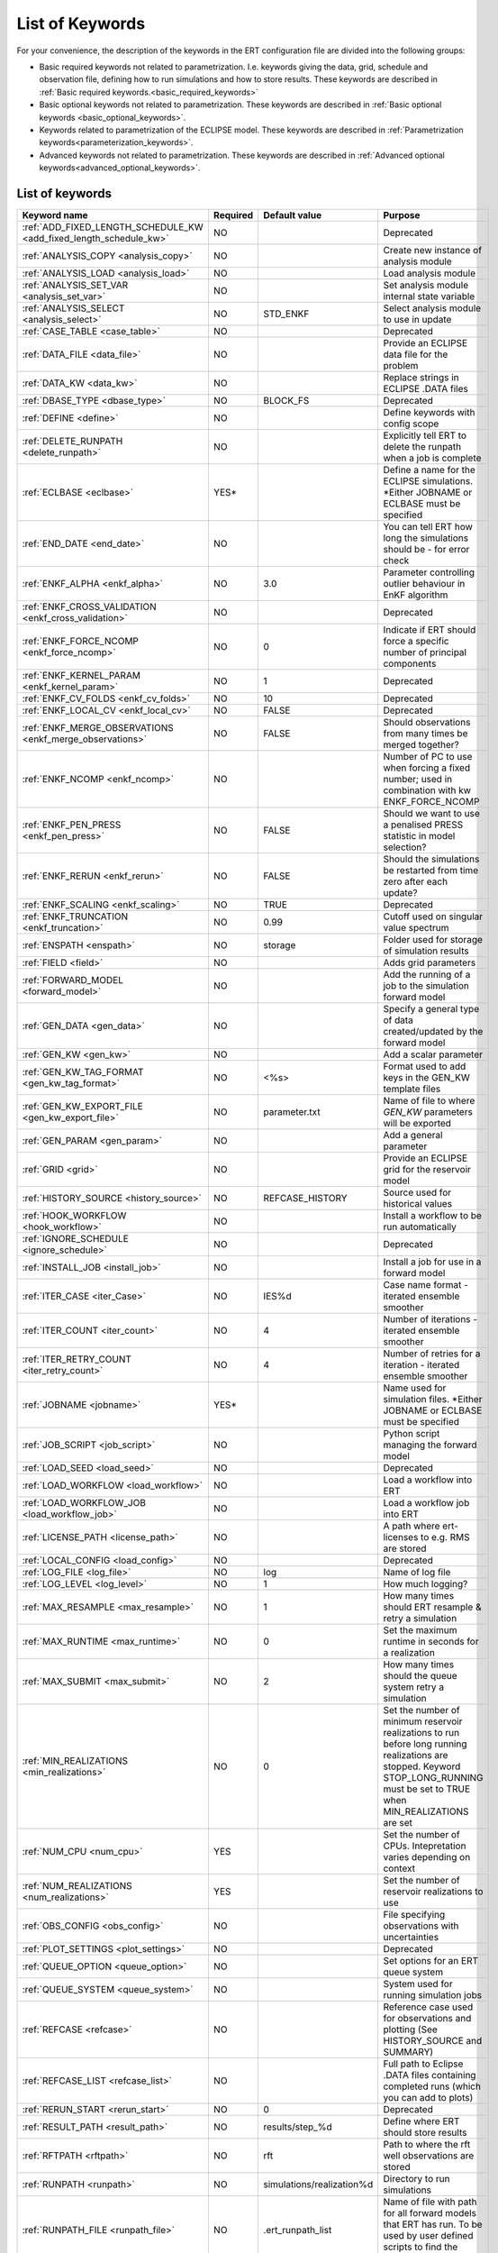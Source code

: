 .. _ert_kw_full_doc:

List of Keywords
====================

For your convenience, the description of the keywords in the ERT configuration file 
are divided into the following groups:

* Basic required keywords not related to parametrization. I.e. keywords giving
  the data, grid, schedule and observation file, defining how to run simulations
  and how to store results. These keywords are described in :ref:`Basic required
  keywords.<basic_required_keywords>`
* Basic optional keywords not related to parametrization. These keywords are
  described in :ref:`Basic optional keywords <basic_optional_keywords>`.
* Keywords related to parametrization of the ECLIPSE model. These keywords are
  described in :ref:`Parametrization keywords<parameterization_keywords>`.
* Advanced keywords not related to parametrization. These keywords are described
  in :ref:`Advanced optional keywords<advanced_optional_keywords>`.


List of keywords
----------------

=====================================================================	======================================	==============================  ==============================================================================================================================================
Keyword name                                                        	Required              			Default value         		Purpose
=====================================================================	======================================	============================== 	==============================================================================================================================================
:ref:`ADD_FIXED_LENGTH_SCHEDULE_KW <add_fixed_length_schedule_kw>`  	NO                                          				Deprecated
:ref:`ANALYSIS_COPY <analysis_copy>`                                	NO                                          				Create new instance of analysis module
:ref:`ANALYSIS_LOAD <analysis_load>`                                	NO                                          				Load analysis module
:ref:`ANALYSIS_SET_VAR <analysis_set_var>`                          	NO                                          				Set analysis module internal state variable
:ref:`ANALYSIS_SELECT <analysis_select>`                            	NO                    			STD_ENKF    	          	Select analysis module to use in update
:ref:`CASE_TABLE <case_table>`                                      	NO                                          				Deprecated
:ref:`DATA_FILE <data_file>`                                        	NO                                         				Provide an ECLIPSE data file for the problem
:ref:`DATA_KW <data_kw>`                                            	NO                                          				Replace strings in ECLIPSE .DATA files
:ref:`DBASE_TYPE <dbase_type>`                                      	NO                    			BLOCK_FS         	     	Deprecated
:ref:`DEFINE <define>`                                              	NO                                          				Define keywords with config scope
:ref:`DELETE_RUNPATH <delete_runpath>`                              	NO                                          				Explicitly tell ERT to delete the runpath when a job is complete 
:ref:`ECLBASE <eclbase>`	                                    	YES\*					        			Define a name for the ECLIPSE simulations. \*Either JOBNAME or ECLBASE must be specified
:ref:`END_DATE <end_date>`                                          	NO                                          				You can tell ERT how long the simulations should be - for error check
:ref:`ENKF_ALPHA <enkf_alpha>`                                      	NO                    			3.0                  		Parameter controlling outlier behaviour in EnKF algorithm
:ref:`ENKF_CROSS_VALIDATION <enkf_cross_validation>`                	NO                                                                      Deprecated
:ref:`ENKF_FORCE_NCOMP <enkf_force_ncomp>`                              NO                    			0                    		Indicate if ERT should force a specific number of principal components
:ref:`ENKF_KERNEL_PARAM <enkf_kernel_param>`                        	NO                    			1                    		Deprecated
:ref:`ENKF_CV_FOLDS <enkf_cv_folds>`                                	NO                    			10                    		Deprecated
:ref:`ENKF_LOCAL_CV <enkf_local_cv>`                                	NO                    			FALSE                 		Deprecated
:ref:`ENKF_MERGE_OBSERVATIONS <enkf_merge_observations>`            	NO                    			FALSE                 		Should observations from many times be merged together?
:ref:`ENKF_NCOMP <enkf_ncomp>`                                        	NO                    			              			Number of PC to use when forcing a fixed number; used in combination with kw ENKF_FORCE_NCOMP 
:ref:`ENKF_PEN_PRESS <enkf_pen_press>`                              	NO                    			FALSE                 		Should we want to use a penalised PRESS statistic in model selection? 
:ref:`ENKF_RERUN <enkf_rerun>`                                      	NO                    			FALSE                 		Should the simulations be restarted from time zero after each update? 
:ref:`ENKF_SCALING <enkf_scaling>`                                  	NO                    			TRUE           		       	Deprecated
:ref:`ENKF_TRUNCATION <enkf_truncation>`                            	NO                    			0.99        	          	Cutoff used on singular value spectrum 
:ref:`ENSPATH <enspath>`                                            	NO                    			storage     	          	Folder used for storage of simulation results
:ref:`FIELD <field>`                                                	NO                                          				Adds grid parameters
:ref:`FORWARD_MODEL <forward_model>`                                	NO                                          				Add the running of a job to the simulation forward model 
:ref:`GEN_DATA <gen_data>`                                          	NO                                          				Specify a general type of data created/updated by the forward model
:ref:`GEN_KW <gen_kw>`                                              	NO                                          				Add a scalar parameter 
:ref:`GEN_KW_TAG_FORMAT <gen_kw_tag_format>`                        	NO                    			<%s>                  		Format used to add keys in the GEN_KW template files
:ref:`GEN_KW_EXPORT_FILE <gen_kw_export_file>`                      	NO                    			parameter.txt         		Name of file to where `GEN_KW` parameters will be exported
:ref:`GEN_PARAM <gen_param>`                                        	NO                                          				Add a general parameter 
:ref:`GRID <grid>`                                                  	NO                                         				Provide an ECLIPSE grid for the reservoir model 
:ref:`HISTORY_SOURCE <history_source>`                              	NO                    			REFCASE_HISTORY     	  	Source used for historical values
:ref:`HOOK_WORKFLOW <hook_workflow>` 					NO 									Install a workflow to be run automatically
:ref:`IGNORE_SCHEDULE <ignore_schedule>`                            	NO                                          				Deprecated
:ref:`INSTALL_JOB <install_job>`                                   	NO                                          				Install a job for use in a forward model 
:ref:`ITER_CASE <iter_Case>`                                        	NO                    			IES%d         	        	Case name format - iterated ensemble smoother
:ref:`ITER_COUNT <iter_count>`                                      	NO                    			4             	        	Number of iterations - iterated ensemble smoother 
:ref:`ITER_RETRY_COUNT <iter_retry_count>`                          	NO                    			4         	            	Number of retries for a iteration - iterated ensemble smoother 
:ref:`JOBNAME <jobname>`                                            	YES\*                                          				Name used for simulation files. \*Either JOBNAME or ECLBASE must be specified
:ref:`JOB_SCRIPT <job_script>`                                      	NO                                          				Python script managing the forward model 
:ref:`LOAD_SEED <load_seed>`                                        	NO                                          				Deprecated
:ref:`LOAD_WORKFLOW <load_workflow>` 				    	NO                             						Load a workflow into ERT 
:ref:`LOAD_WORKFLOW_JOB <load_workflow_job>`  			    	NO 									Load a workflow job into ERT 
:ref:`LICENSE_PATH <license_path>`  				    	NO 									A path where ert-licenses to e.g. RMS are stored
:ref:`LOCAL_CONFIG <load_config>` 			            	NO 									Deprecated
:ref:`LOG_FILE <log_file>` 					    	NO 					log 				Name of log file 
:ref:`LOG_LEVEL <log_level>` 					    	NO 		 			1 				How much logging? 
:ref:`MAX_RESAMPLE <max_resample>`				    	NO 					1		 		How many times should ERT resample & retry a simulation
:ref:`MAX_RUNTIME <max_runtime>` 					NO 					0 				Set the maximum runtime in seconds for a realization 
:ref:`MAX_SUBMIT <max_submit>` 						NO 					2 				How many times should the queue system retry a simulation 
:ref:`MIN_REALIZATIONS <min_realizations>` 				NO 					0 				Set the number of minimum reservoir realizations to run before long running realizations are stopped. Keyword STOP_LONG_RUNNING must be set to TRUE when MIN_REALIZATIONS are set 
:ref:`NUM_CPU <num_cpu>` 							YES 									Set the number of CPUs. Intepretation varies depending on context
:ref:`NUM_REALIZATIONS <num_realizations>` 				YES 									Set the number of reservoir realizations to use 
:ref:`OBS_CONFIG <obs_config>` 						NO 									File specifying observations with uncertainties 
:ref:`PLOT_SETTINGS <plot_settings>` 					NO 					  				Deprecated
:ref:`QUEUE_OPTION <queue_option>` 					NO 									Set options for an ERT queue system 
:ref:`QUEUE_SYSTEM <queue_system>` 					NO 									System used for running simulation jobs
:ref:`REFCASE <refcase>` 						NO 									Reference case used for observations and plotting (See HISTORY_SOURCE and SUMMARY)
:ref:`REFCASE_LIST <refcase_list>` 					NO 									Full path to Eclipse .DATA files containing completed runs (which you can add to plots) 
:ref:`RERUN_START  <rerun_start>` 					NO 					0 				Deprecated
:ref:`RESULT_PATH  <result_path>` 					NO 					results/step_%d			Define where ERT should store results 				 
:ref:`RFTPATH <rftpath>`  						NO 					rft 				Path to where the rft well observations are stored 
:ref:`RUNPATH <runpath>`  						NO 					simulations/realization%d 	Directory to run simulations
:ref:`RUNPATH_FILE <runpath_file>`  					NO 					.ert_runpath_list               Name of file with path for all forward models that ERT has run. To be used by user defined scripts to find the realizations 
:ref:`RUN_TEMPLATE <run_template>`  					NO 									Install arbitrary files in the runpath directory
:ref:`STD_SCALE_CORRELATED_OBS <std_scale_correlated_obs>`              NO                                      FALSE                           Try to estimate the correlations in the data to inflate the observation std     
:ref:`SCHEDULE_FILE <schedule_file>`  					NO 									Deprecated
:ref:`SCHEDULE_PREDICTION_FILE <schedule_prediction_file>`  		NO 									Schedule prediction file 
:ref:`SETENV <setenv>`  						NO 									You can modify the UNIX environment with SETENV calls 
:ref:`SIMULATION_JOB <simulation_job>`  				NO 					 				Experimental alternative to FORWARD_MODEL
:ref:`SINGLE_NODE_UPDATE <single_node_update>`  			NO 					FALSE 				Splits the dataset into individual parameters
:ref:`STOP_LONG_RUNNING <stop_long_running>`  				NO 					FALSE 				Stop long running realizations after minimum number of realizations (MIN_REALIZATIONS) have run 
:ref:`STORE_SEED  <store_seed>` 					NO 									Deprecated
:ref:`SUMMARY  <summary>` 						NO 									Add summary variables for internalization 
:ref:`SURFACE <surface>`  						NO 									Surface parameter read from RMS IRAP file 
:ref:`TIME_MAP  <time_map>`       					NO 									Ability to manually enter a list of dates to establish report step <-> dates mapping
:ref:`UMASK <umask>`  							NO 									Control the permissions on files created by ERT 
:ref:`UPDATE_LOG_PATH  <update_log_path>` 				NO 					update_log 			Summary of the update steps are stored in this directory 
:ref:`UPDATE_PATH  <update_path>` 					NO 									Modify a UNIX path variable like LD_LIBRARY_PATH
:ref:`WORKFLOW_JOB_DIRECTORY  <workflow_job_directory>` 		NO 									Directory containing workflow jobs 
=====================================================================	======================================	============================== 	==============================================================================================================================================



Basic required keywords
-----------------------
.. _basic_required_keywords:

These keywords must be set to make ERT function properly.

.. _data_file:
.. topic:: DATA_FILE

	Name of the template ECLIPSE data file used to control the simulations. 
	A modified realization specific version of this file will be prepared by ERT, 
	named according to :ref:`ECLBASE <ECLBASE>` and copied to the runpath 
	folder.

 	
	*Example:*

	::

		-- Load the data file called ECLIPSE.DATA
		DATA_FILE ECLIPSE.DATA

  	Necessary preparations to this file include:

  	1. insert ``INCLUDE`` statements to include the various uncertainty
     	   parameters in use at the right place in the datafile.

	2. make sure that the include files used in the datafiles can be
     	   correctly resolved from the runpath location.

  	3. See the ``DATA_KW`` keyword which can be used to utilize more template
     	   functionality in the eclipse datafile.



.. _eclbase:
.. topic:: ECLBASE

	The ECLBASE keyword sets the basename for the ECLIPSE simulations which will 
	be generated by ERT. It can (and should, for your convenience) contain a %d 
	specifier, which will be replaced with the realization numbers when running 
	ECLIPSE. Note that due to limitations in ECLIPSE, the ECLBASE string must be 
	in strictly upper or lower case.

	*Example:*

	::
	
		-- Use eclipse/model/MY_VERY_OWN_OIL_FIELD-0 etc. as basename.
		-- When ECLIPSE is running, the %d will be, replaced with 
		-- realization number, and directories ''eclipse/model''
		-- will be generated by ERT if they do not already exist, giving: 
		-- 
		-- eclipse/model/MY_VERY_OWN_OIL_FIELD-0
		-- eclipse/model/MY_VERY_OWN_OIL_FIELD-1
		-- eclipse/model/MY_VERY_OWN_OIL_FIELD-2
		-- ...
		-- and so on.
  
		ECLBASE eclipse/model/MY_VERY_OWN_OIL_FIELD-%d

	**Note:** JOBNAME can be used as an alternative to ECLBASE.

.. _jobname:
.. topic::  JOBNAME

	As an alternative to the ECLBASE keyword you can use the JOBNAME keyword; in
	particular in cases where your forward model does not include ECLIPSE at all
	that makes more sense. If JOBNAME is used instead of ECLBASE the same rules of
	no-mixed-case apply.

.. _grid:
.. topic:: GRID

	This is the name of an existing GRID/EGRID file for your ECLIPSE model. If you
	had to create a new grid file when preparing your ECLIPSE reservoir model for
	use with ERT, this should point to the new .EGRID file. The main use of the 
	grid is to map out active and inactive cells when using FIELD data. If you do 
	not use FIELD data you do not need the GRID keyword. The grid argument will 
	only be used by the main ERT application and not passed down to the forward 
	model in any way.

	*Example:*

	::
	
		-- Load the .EGRID file called MY_GRID.EGRID
  		GRID MY_GRID.EGRID


.. _num_realizations:
.. topic:: NUM_REALIZATIONS

	This is just the size of the ensemble, i.e. the number of realizations/members
	in the ensemble.

	*Example:*

	::

		-- Use 200 realizations/members
		NUM_REALIZATIONS 200

.. _num_cpu:
.. topic:: NUM_CPU

    Equates to the ``-n`` argument in the context of LSF. For TORQUE, it is
    simply a upper bound for the product of nodes and CPUs per node.

    *Example:*

    ::

        NUM_CPU 2


.. _ignore_schedule:
.. topic:: IGNORE_SCHEDULE

        `IGNORE_SCHEDULE` is deprecated.


.. _schedule_file:
.. topic:: SCHEDULE_FILE

	`SCHEDULE_FILE` is deprecated.


Basic optional keywords
-----------------------
.. _basic_optional_keywords:

These keywords are optional. However, they serve many useful purposes, and it is
recommended that you read through this section to get a thorough idea of what's
possible to do with ERT.

.. _data_kw:
.. topic:: DATA_KW

	The keyword DATA_KW can be used for inserting strings into placeholders in the
	ECLIPSE data file. For instance, it can be used to insert include paths.

	*Example:*

	::

		-- Define the alias MY_PATH using DATA_KW. Any instances of <MY_PATH> (yes, with brackets)
		-- in the ECLIPSE data file will now be replaced with /mnt/my_own_disk/my_reservoir_model
		-- when running the ECLIPSE jobs.
		DATA_KW  MY_PATH  /mnt/my_own_disk/my_reservoir_model

	The DATA_KW keyword is of course optional. Note also that ERT has some
	built in magic strings.


.. _dbase_type:
.. topic:: DBASE_TYPE

        `DBASE_TYPE` is deprecated.



.. _static_kw:
.. topic:: STATIC_KW

    Deprecated.


.. _license_path:
.. topic:: LICENSE_PATH

    A path where ert-licenses to e.g. RMS are stored.


.. _load_seed:
.. topic:: LOAD_SEED

        `LOAD_SEED` is deprecated, use `RANDOM_SEED` instead.


.. _load_config:
.. topic:: LOCAL_CONFIG

        `LOCAL_CONFIG` is deprecated.


.. _store_seed:
.. topic:: STORE_SEED

        `STORE_SEED` is deprecated - for reproducibility, fetch logged `RANDOM_SEED` instead.


.. _random_seed:
.. topic:: RANDOM_SEED

        Set specific seed for reproducibility.


.. _log_file:
.. topic:: LOG_FILE

        Name of log file


.. _log_level:
.. topic:: LOG_LEVEL

        What level should be logged. Can be one of:
			- `CRITICAL`
			- `ERROR`
			- `WARNING`
			- `INFO`
			- `DEBUG`

		Default is `WARNING`.


.. _delete_runpath:
.. topic:: DELETE_RUNPATH

	When the ERT application is running it creates directories for
	the forward model simulations, one for each realization. When
	the simulations are done, ERT will load the results into the
	internal database. By default the realization folders will be
	left intact after ERT has loaded the results, but using the
	keyword DELETE_RUNPATH you can request to have (some of) the
	directories deleted after results have been loaded.

	*Example A:*

	::

		-- Delete simulation directories 0 to 99
		DELETE_RUNPATH 0-99

	*Example B:*

	::

		-- Delete simulation directories 0 to 10 as well as 12, 15 and 20.
		DELETE_RUNPATH 0 - 10, 12, 15, 20

	The DELETE_RUNPATH keyword is optional.


.. _rerun_start:
.. topic:: RERUN_START

        `RERUN_START` is deprecated.


.. _end_date:
.. topic:: END_DATE

	When running a set of models from beginning to end ERT does
	not now in advance how long the simulation is supposed to be,
	it is therefore impossible beforehand to determine which
	restart file number should be used as target file, and the
	procedure used for Smoother runs can not be used to verify that an
	ECLIPSE simulation has run to the end.

	By using the END_DATE keyword you can tell ERT that the
	simulation should go at least up to the date given by
	END_DATE, otherwise they will be regarded as failed. The
	END_DATE does not need to correspond exactly to the end date
	of the simulation, it must just be set so that all simulations
	which go to or beyond END_DATE are regarded as successfull.

	*Example:*

	::

		END_DATE  10/05/2010

	With this END_DATE setting all simulations which have gone to
	at least May 10th 2010 are OK.


.. _enspath:
.. topic:: ENSPATH

	The ENSPATH should give the name of a folder that will be used
	for storage by ERT. Note that the contents of
	this folder is not intended for human inspection. By default,
	ENSPATH is set to "storage".

	*Example:*

	::

		-- Use internal storage in /mnt/my_big_enkf_disk
		ENSPATH /mnt/my_big_enkf_disk

	The ENSPATH keyword is optional.


.. _history_source:
.. topic:: HISTORY_SOURCE

	In the observation configuration file you can enter
	observations with the keyword HISTORY_OBSERVATION; this means
	that ERT will extract observed values from the model
	historical summary vectors of the reference case. What source
	to use for the 	historical values can be controlled with the
	HISTORY_SOURCE keyword. The different possible values for the
	HISTORY_SOURCE keyword are:

	
	REFCASE_HISTORY
	        This is the default value for HISTORY_SOURCE,
		ERT will fetch the historical values from the *xxxH*
		keywords in the refcase summary, e.g. observations of
		WGOR:OP_1 is based the WGORH:OP_1 vector from the
		refcase summary.

	REFCASE_SIMULATED
	        In this case the historical values are based on the
		simulated values from the refcase, this is mostly relevant when a you want
		compare with another case which serves as 'the truth'.

	When setting HISTORY_SOURCE to either REFCASE_SIMULATED or REFCASE_HISTORY you
	must also set the REFCASE variable to point to the ECLIPSE data file in an
	existing reference case (should be created with the same schedule file as you
	are using now).

	*Example:*

	::

		-- Use historic data from reference case
		HISTORY_SOURCE  REFCASE_HISTORY
		REFCASE         /somefolder/ECLIPSE.DATA

	The HISTORY_SOURCE keyword is optional.

.. _refcase:
.. topic:: REFCASE

    The REFCASE key is used to provide ERT an existing ECLIPSE simulation
	from which it can read various information at startup. The intention is 
	to ease the configuration needs for the user. Functionality provided with the 
	refcase:

	* summary keys are read from the refcase to enable use of wildcards.

	* extract observed values from the refcase using the 
	  :ref:`HISTORY_OBSERVATION <HISTORY_OBSERVATION>` and 
	  :ref:`HISTORY_SOURCE <HISTORY_SOURCE>` keys. 


	The REFCASE keyword should point to an existing ECLIPSE simulation; 
	ert will then look up and load the corresponding summary results.

	*Example:*

	::

		-- The REFCASE keyword points to the datafile of an existing ECLIPSE simulation. 
		REFCASE /path/to/somewhere/SIM_01_BASE.DATA


	Please note that the refcase is a common source of frustration for ERT users. The 
	reason is that ERT indexes summary observation values according to the report steping 
	of the reservoir simulator. This indexing is extracted by the report steps of the 
	refcase when staring ERT. Later on when extracting results from forecasted 
	simulations ERT requires that the indexing is according to that of the refcase. During a 
	project it is very easy to introduce inconsistencies between the indexing in the 
	refcase, the forward model and the internalized summary results in storage. 
	Unfortunately, ERT does not handle this well and leaves the user with cryptical 
	error messages.
	
	For the time being, it is hence necessary to keep the reporting as defined in the 
	SCHEDULE section of the refcase and the model used in the project identical. 

	The HISTORY_SOURCE keyword is optional. But if you are to perform model updating, 
	indexing of summary observations need to be defined. This is either done by the 
	REFCASE or the :ref:`TIME_MAP <TIME_MAP>` keyord, and the former is recommended.
   

.. _install_job:
.. topic:: INSTALL_JOB

	The INSTALL_JOB keyword is used to instruct ERT how to run
	external applications and scripts, i.e. defining a job. After a job has been
	defined with INSTALL_JOB, it can be used with the FORWARD_MODEL keyword. For
	example, if you have a script which generates relative permeability curves
	from a set of parameters, it can be added as a job, allowing you to do history
	matching and sensitivity analysis on the parameters defining the relative
	permeability curves.

	The INSTALL_JOB keyword takes two arguments, a job name and the name of a
	configuration file for that particular job.

	*Example:*

	::

		-- Define a Lomeland relative permeabilty job.
		-- The file jobs/lomeland.txt contains a detailed
		-- specification of the job.
		INSTALL_JOB LOMELAND jobs/lomeland.txt

	The configuration file used to specify an external job is easy to use and very
	flexible. It is documented in Customizing the simulation workflow in ERT.

	The INSTALL_JOB keyword is optional.

.. _obs_config:
.. topic:: OBS_CONFIG

	The OBS_CONFIG key should point to a file defining observations and associated
	uncertainties. The file should be in plain text and formatted according to the
	guidelines given in :ref:`Creating an observation file for use with ERT<Configuring_observations_for_ERT>`.

	*Example:*

	::

		-- Use the observations in my_observations.txt
		OBS_CONFIG my_observations.txt

	The OBS_CONFIG keyword is optional, but for your own convenience, it is
	strongly recommended to provide an observation file.

.. _result_path:
.. topic:: RESULT_PATH

	ERT will print some simple tabulated results at each report
	step. The RESULT_PATH keyword should point to a folder where the tabulated
	results are to be written. It can contain a %d specifier, which will be
	replaced with the report step. The default value for RESULT_PATH is
	"results/step_%d".

	*Example:*

	::

		-- Changing RESULT_PATH
		RESULT_PATH my_nice_results/step-%d

	The RESULT_PATH keyword is optional.

.. _runpath:
.. topic:: RUNPATH

	The RUNPATH keyword should give the name of the folders where the ECLIPSE
	simulations are executed. It should contain at least one %d specifier, which
	will be replaced by the realization number when ERT creates the folders.
	Optionally, it can contain one more %d specifier, which will be replaced by
	the iteration number.

	By default, RUNPATH is set to "simulations/realization-%d".

	*Example A:*

	::
		-- Giving a RUNPATH with just one %d specifer.
		RUNPATH /mnt/my_scratch_disk/realization-%d

	*Example B:*

	::

		-- Giving a RUNPATH with two %d specifers.
		RUNPATH /mnt/my_scratch_disk/realization-%d/iteration-%d

	The RUNPATH keyword is optional.


.. _runpath_file:
.. topic:: RUNPATH_FILE

        When running workflows based on external scripts it is necessary to 'tell' the
	external script in some way or another were all the realisations are located in
	the filesystem. Since the number of realisations can be quite high this will
	easily overflow the commandline buffer; the solution which is used is therefor
	to let ERT write a reagular file which looks like this::
	
  	        0   /path/to/realisation0   CASE0   iter
  		1   /path/to/realisation1   CASE1   iter
  		...
  		N   /path/to/realisationN   CASEN   iter

        The path to this file can then be passed to the scripts using the
	magic string <RUNPATH_FILE>. The RUNPATH_FILE will by default be
	stored as .ert_runpath_list in the same directory as the configuration
	file, but you can set it to something else with the RUNPATH_FILE key.


.. _run_template:
.. topic:: RUN_TEMPLATE

        Install arbitrary files in the runpath directory.


Keywords controlling the simulations
------------------------------------
.. _keywords_controlling_the_simulations:

.. _min_realizations:
.. topic:: MIN_REALIZATIONS

	MIN_REALIZATIONS is the minimum number of realizations that
	must have succeeded for the simulation to be regarded as a
	success.

	MIN_REALIZATIONS can also be used in combination with
	STOP_LONG_RUNNING, see the documentation for STOP_LONG_RUNNING
	for a description of this.

	*Example:*
	
	::

		MIN_REALIZATIONS  20

	The MIN_REALIZATIONS key can also be set as a percentage of
	NUM_REALIZATIONS

	::

		MIN_REALIZATIONS  10%

        The MIN_REALIZATIONS key is optional, but if it has not been
        set *all* the realisations must succeed.

	Please note that MIN_REALIZATIONS = 0 means all simulations must succeed 
	(this happens to be the default value). Note MIN_REALIZATIONS is rounded up
	e.g. 2% of 20 realizations is rounded to 1.


.. _stop_long_running:
.. topic:: STOP_LONG_RUNNING

	The STOP_LONG_RUNNING key is used in combination with the MIN_REALIZATIONS key
	to control the runtime of simulations. When STOP_LONG_RUNNING is set to TRUE,
	MIN_REALIZATIONS is the minimum number of realizations run before the
	simulation is stopped. After MIN_REALIZATIONS have succeded successfully, the
	realizatons left are allowed to run for 25% of the average runtime for
	successfull realizations, and then killed.

	*Example:*

	::

		-- Stop long running realizations after 20 realizations have succeeded
		MIN_REALIZATIONS  20
		STOP_LONG_RUNNING TRUE

	The STOP_LONG_RUNNING key is optional. The MIN_REALIZATIONS key must be set
	when STOP_LONG_RUNNING is set to TRUE.


.. _max_runtime:
.. topic:: MAX_RUNTIME

	The MAX_RUNTIME keyword is used to control the runtime of simulations. When
	MAX_RUNTIME is set, a job is only allowed to run for MAX_RUNTIME, given in
	seconds. A value of 0 means unlimited runtime.

	*Example:*

	::

		-- Let each realizations run for 50 seconds
		MAX_RUNTIME 50

	The MAX_RUNTIME key is optional. 


Parameterization keywords
-------------------------
.. _parameterization_keywords:

The keywords in this section are used to define a parametrization of the ECLIPSE
model. I.e. defining which parameters to change in a sensitivity analysis
and/or history matching project.


.. _case_table:
.. topic:: CASE_TABLE

	`CASE_TABLE` is deprecated.


.. _field:
.. topic:: FIELD

	The FIELD keyword is used to parametrize quantities which have extent over the
	full grid. Both dynamic properties like pressure, and static properties like
	porosity, are implemented in terms of FIELD objects. When adding fields in the
	config file the syntax is a bit different for dynamic fields (typically
	solution data from ECLIPSE) and parameter fields like permeability and
	porosity.

	**Dynamic fields**

	To add a dynamic field the entry in the configuration file looks like this:

	::
		FIELD   <ID>   DYNAMIC  MIN:X  MAX:Y

	In this case ID is not an arbitrary string; it must coincide with the keyword
	name found in the ECLIPSE restart file, e.g. PRESSURE. Optionally, you can add
	a minimum and/or a maximum value with MIN:X and MAX:Y.

	*Example A:*

	::

		-- Adding pressure field (unbounded)
		FIELD PRESSURE DYNAMIC

	*Example B:*

	::

		-- Adding a bounded water saturation field
		FIELD SWAT DYNAMIC MIN:0.2 MAX:0.95

	**Parameter fields**

	A parameter field (e.g. porosity or permeability) is defined as follows:

	::

		FIELD  ID PARAMETER   <ECLIPSE_FILE>  INIT_FILES:/path/%d  MIN:X MAX:Y OUTPUT_TRANSFORM:FUNC INIT_TRANSFORM:FUNC  

	Here ID is again an arbitrary string, ECLIPSE_FILE is the name of the file ERT
	will export this field to when running simulations. Note that there
	should be an IMPORT statement in the ECLIPSE data file corresponding to the
	name given with ECLIPSE_FILE. INIT_FILES is a filename (with an embedded %d)
	to load the initial field from. Can be RMS ROFF format, ECLIPSE restart format
	or ECLIPSE GRDECL format.

	The input arguments MIN, MAX, INIT_TRANSFORM and OUTPUT_TRANSFORM are all
	optional. MIN and MAX are as for dynamic fields.
	
	For Assisted history matching, the variables in ERT should be normally
	distributed internally - the purpose of the transformations is to enable
	working with normally distributed variables internally in ERT. Thus, the
	optional arguments INIT_TRANSFORM:FUNC and OUTPUT_TRANSFORM:FUNC are used to
	transform the user input of parameter distribution. INIT_TRANSFORM:FUNC is a
	function which will be applied when they are loaded to ERT.
	OUTPUT_TRANSFORM:FUNC is a function which will be applied to the field when it
	is exported from ERT, and FUNC is the name of a transformation function to be
	applied. The avaialble functions are listed below:
	
	| "POW10"			: This function will raise x to the power of 10: :math:`y = 10^x`
	| "TRUNC_POW10"	: This function will raise x to the power of 10 - and truncate lower values at 0.001.
	| "LOG"			: This function will take the NATURAL logarithm of :math:`x: y = \ln{x}`
	| "LN"			: This function will take the NATURAL logarithm of :math:`x: y = \ln{x}`
 	| "LOG10"			: This function will take the log10 logarithm of :math:`x: y = \log_{10}{x}`
 	| "EXP"			: This function will calculate :math:`y = e^x`.
 	| "LN0"			: This function will calculate :math:`y = \ln{x} + 0.000001`
 	| "EXP0"			: This function will calculate :math:`y = e^x - 0.000001`

	For example, the most common scenario is that underlying log-normal
	distributed permeability in RMS are transformed to normally distributted in
	ERT, then you do:

	INIT_TRANSFORM:LOG To ensure that the variables which were initially
	log-normal distributed are transformed to normal distribution when they are
	loaded into ERT.

	OUTPUT_TRANSFORM:EXP To ensure that the variables are reexponentiated to be
	log-normal distributed before going out to Eclipse.

	If users specify the wrong function name (e.g INIT_TRANSFORM:I_DONT_KNOW), ERT
	will stop and print all the valid function names.

	Regarding format of ECLIPSE_FILE: The default format for the parameter fields
	is binary format of the same type as used in the ECLIPSE restart files. This
	requires that the ECLIPSE datafile contains an IMPORT statement. The advantage
	with using a binary format is that the files are smaller, and reading/writing
	is faster than for plain text files. If you give the ECLIPSE_FILE with the
	extension .grdecl (arbitrary case), ERT will produce ordinary .grdecl files,
	which are loaded with an INCLUDE statement. This is probably what most users
	are used to beforehand - but we recomend the IMPORT form.

	**General fields**

	In addition to dynamic and parameter field there is also a general field,
	where you have fine grained control over input/output. Use of the general
	field type is only relevant for advanced features. The arguments for the
	general field type are as follows:

	::

		FIELD   ID  GENERAL    FILE_GENERATED_BY_ERT  FILE_LOADED_BY_ERT    <OPTIONS>

	The OPTIONS argument is the same as for the parameter field.

.. _gen_data:
.. topic:: GEN_DATA

	The GEN_DATA keyword is used when estimating data types which ERT does not
	know anything about. GEN_DATA is very similar to GEN_PARAM, but GEN_DATA is
	used for data which are updated/created by the forward model like e.g. seismic
	data. In the main configuration file the input for a GEN_DATA instance is as
	follows:

	::

		GEN_DATA  ID RESULT_FILE:yyy INPUT_FORMAT:xx  REPORT_STEPS:10,20  ECL_FILE:xxx  OUTPUT_FORMAT:xx  INIT_FILES:/path/files%d TEMPLATE:/template_file TEMPLATE_KEY:magic_string 

	The GEN_DATA keyword has many options; in many cases you can leave many of
	them off. We therefore list the required and the optional options separately:
	
	**Required GEN_DATA options**

	* RESULT_FILE - This is the name of the file generated by the forward model and read by ERT. This filename _must_ have a %d as part of the name, that %d will be replaced by report step when loading.
	* INPUT_FORMAT - The format of the file written by the forward model (i.e. RESULT_FILE) and read by ERT, valid values are ASCII, BINARY_DOUBLE and BINARY_FLOAT.
	* REPORT_STEPS - A list of the report step(s) where you expect the forward model to create a result file. I.e. if the forward model should create a result file for report steps 50 and 100 this setting should be: REPORT_STEPS:50,100. If you have observations of this GEN_DATA data the RESTART setting of the corresponding GENERAL_OBSERVATION must match one of the values given by REPORT_STEPS.

	**Optional GEN_DATA options**

	* ECL_FILE - This is the name of file written by ERT to be read by the forward model.
	* OUTPUT_FORMAT - The format of the files written by ERT and read by the forward model, valid values are ASCII, BINARY_DOUBLE, BINARY_FLOAT and ASCII_TEMPLATE. If you use ASCII_TEMPLATE you must also supply values for TEMPLATE and TEMPLATE_KEY.
	* INIT_FILES - Format string with '%d' of files to load the initial data from.

	*Example:*

	::

		GEN_DATA 4DWOC  INPUT_FORMAT:ASCII   RESULT_FILE:SimulatedWOC%d.txt   REPORT_STEPS:10,100

	Here we introduce a GEN_DATA instance with name 4DWOC. When the forward model
	has run it should create two files with name SimulatedWOC10.txt and
	SimulatedWOC100.txt. The result files are in ASCII format, ERT will look for
	these files and load the content. The files should be pure numbers - without
	any header.

	**Observe that the GEN_DATA RESULT_FILE setting must have a %d format specifier, that will be replaced with the report step.**


.. _gen_kw:
.. topic:: GEN_KW

	The GEN_KW (abbreviation of general keyword) parameter is based on a template
	file and substitution. In the main config file a GEN_KW instance is defined as
	follows:

	::

		GEN_KW  ID  my_template.txt  my_eclipse_include.txt  my_priors.txt

	Here ID is an (arbitrary) unique string, my_template.txt is the name of a
	template file, my_eclipse_include.txt is the name of the file which is made
	for each member based on my_template.txt and my_priors.txt is a file
	containing a list of parametrized keywords and a prior distribution for each.
	Note that you must manually edit the ECLIPSE data file so that
	my_eclipse_include.txt is included.

	Let us consider an example where the GEN_KW parameter type is used to estimate
	pore volume multipliers. We would then declare a GEN_KW instance in the main
	ERT configuration file:

    ::

        Naming a `GEN_KW` parameter `PRED` will prevent the parameter from being
        added to a ministep dataset.

	::

		GEN_KW PAR_MULTPV multpv_template.txt multpv.txt multpv_priors.txt

	In the GRID or EDIT section of the ECLIPSE data file, we would insert the
	following include statement:

	::

		INCLUDE
		 'multpv.txt' /

	The template file multpv_template.txt would contain some parametrized ECLIPSE
	statements:

	::

		BOX
		 1 10 1 30 13 13 /
		MULTPV
		 300*<MULTPV_BOX1> /
		ENDBOX
	
		BOX
		 1 10 1 30 14 14 /
		MULTPV
		 300*<MULTPV_BOX2> /
		ENDBOX

	Here, <MULTPV_BOX1> and <MULTPV_BOX2> will act as magic strings. Note that the
	'<' '>' must be present around the magic strings. In this case, the parameter
	configuration file multpv_priors.txt could look like this:

	::

		MULTPV_BOX2 UNIFORM 0.98 1.03
		MULTPV_BOX1 UNIFORM 0.85 1.00

	In general, the first keyword on each line in the parameter configuration file
	defines a key, which when found in the template file enclosed in '<' and '>',
	is replaced with a value. The rest of the line defines a prior distribution
	for the key. See Prior distributions available in ERT for a list of available
	prior distributions.
	
	**Example: Using GEN_KW to estimate fault transmissibility multipliers**

	Previously ERT supported a datatype MULTFLT for estimating fault
	transmissibility multipliers. This has now been deprecated, as the
	functionality can be easily achieved with the help of GEN_KW. In the ERT
	config file:

	::

		GEN_KW  MY-FAULTS   MULTFLT.tmpl   MULTFLT.INC   MULTFLT.txt

	Here MY-FAULTS is the (arbitrary) key assigned to the fault multiplers,
	MULTFLT.tmpl is the template file, which can look like this:

	::

		MULTFLT
		 'FAULT1'   <FAULT1>  /
		 'FAULT2'   <FAULT2>  /
		/

	and finally the initial distribution of the parameters FAULT1 and FAULT2 are
	defined in the file MULTFLT.txt:

	::

		FAULT1   LOGUNIF   0.00001   0.1
		FAULT2   UNIFORM   0.00      1.0

                
	Loading GEN_KW values from an external file

	The default use of the GEN_KW keyword is to let the ERT application sample
	random values for the elements in the GEN_KW instance, but it is also possible
	to tell ERT to load a precreated set of data files, this can for instance be
	used as a component in an experimental design based workflow. When using
	external files to initialize the GEN_KW instances you supply an extra keyword
	``INIT_FILE:/path/to/priors/files%d`` which tells where the prior files are:

	::

		GEN_KW  MY-FAULTS   MULTFLT.tmpl   MULTFLT.INC   MULTFLT.txt    INIT_FILES:priors/multflt/faults%d

	In the example above you must prepare files priors/multflt/faults0,
	priors/multflt/faults1, ... priors/multflt/faultsn which ERT will load when
	you initialize the case. The format of the GEN_KW input files can be of two
	varieties:

	1. The files can be plain ASCII text files with a list of numbers:

	::

		1.25
		2.67

	The numbers will be assigned to parameters in the order found in the
	MULTFLT.txt file.
	
	2. Alternatively values and keywords can be interleaved as in:

	::

		FAULT1 1.25
		FAULT2 2.56

	in this case the ordering can differ in the init files and the parameter file.
	
	The heritage of the ERT program is based on the EnKF algorithm, and the EnKF
	algorithm evolves around Gaussian variables - internally the GEN_KW variables
	are assumed to be samples from the N(0,1) distribution, and the distributions
	specified in the parameters file are based on transformations starting with a
	N(0,1) distributed variable. The slightly awkward consequence of this is that
	to let your sampled values pass through ERT unmodified you must configure the
	distribution NORMAL 0 1 in the parameter file; alternatively if you do not
	intend to update the GEN_KW variable you can use the distribution RAW.


.. _gen_param:
.. topic:: GEN_PARAM

	The GEN_PARAM parameter type is used to estimate parameters which do not
	really fit into any of the other categories. As an example, consider the
	following situation:

	Some external Software (e.g. Cohiba) makes a large vector of random numbers
	which will serve as input to the forward model. It is no requirement that the
	parameter set is large, but if it only consists of a few parameters the GEN_KW
	type will be easier to use. We want to update this parameter with ERT. In
	the main configuration file the input for a GEN_PARAM instance is as follows:

	::

		GEN_PARAM  ID  ECLIPSE_FILE  INPUT_FORMAT:xx  OUTPUT_FORMAT:xx  INIT_FILES:/path/to/init/files%d (TEMPLATE:/template_file KEY:magic_string)   

	here ID is the usual unique string identifying this instance and ECLIPSE_FILE
	is the name of the file which is written into the run directories. The three
	arguments GEN_PARAM, ID and ECLIPSE_FILE must be the three first arguments. In
	addition you must have three additional arguments, INPUT_FORMAT, OUTPUT_FORMAT
	and INIT_FILES. INPUT_FORMAT is the format of the files ERT should load to
	initialize, and OUTPUT_FORMAT is the format of the files ERT writes for the
	forward model. The valid values are:

	* ASCII - This is just text file with formatted numbers.
	* ASCII_TEMPLATE - A plain text file with formatted numbers, and an arbitrary
    	  header/footer.
	* BINARY_FLOAT - A vector of binary float numbers.
	* BINARY_DOUBLE - A vector of binary double numbers.

	Regarding the different formats - observe the following:

	#. Except the format ASCII_TEMPLATE the files contain no header information.
	#. The format ASCII_TEMPLATE can only be used as output format.
	#. If you use the output format ASCII_TEMPLATE you must also supply a
     	   TEMPLATE:X and KEY:Y option. See documentation of this below.
	#. For the binary formats files generated by Fortran can not be used - can
           easily be supported on request.

	**Regarding templates:** If you use OUTPUT_FORMAT:ASCII_TEMPLATE you must also
   	supply the arguments TEMPLATE:/template/file and KEY:MaGiCKEY. The template
  	file is an arbitrary existing text file, and KEY is a magic string found in
   	this file. When ERT is running the magic string is replaced with parameter
   	data when the ECLIPSE_FILE is written to the directory where the simulation
   	is run from. Consider for example the follwing configuration:

	::

		TEMPLATE:/some/file   KEY:Magic123

	The template file can look like this (only the Magic123 is special):

	::

		Header line1
		Header line2
		============
		Magic123
		============
		Footer line1
		Footer line2

	When ERT is running the string Magic123 is replaced with parameter values,
	and the resulting file will look like this:

	::

		Header line1
		Header line2
		============
		1.6723
		5.9731
		4.8881
		.....
		============
		Footer line1
		Footer line2


.. _gen_kw_tag_format:
.. topic:: GEN_KW_TAG_FORMAT

        Format used to add keys in the `GEN_KW` template files.


.. _gen_kw_export_file:
.. topic:: GEN_KW_EXPORT_FILE

        Name of file to where `GEN_KW` parameters will be exported.


.. _surface:
.. topic:: SURFACE

	The SURFACE keyword can be used to work with surface from RMS in the irap
	format. The surface keyword is configured like this:

	::

		SURFACE TOP   OUTPUT_FILE:surf.irap   INIT_FILES:Surfaces/surf%d.irap   BASE_SURFACE:Surfaces/surf0.irap 

	The first argument, TOP in the example above, is the identifier you want to
	use for this surface in ERT. The OUTPUT_FILE key is the name of surface file
	which ERT will generate for you, INIT_FILES points to a list of files which
	are used to initialize, and BASE_SURFACE must point to one existing surface
	file. When loading the surfaces ERT will check that all the headers are
	compatible. An example of a surface IRAP file is:

	::

		-996   511     50.000000     50.000000
		444229.9688   457179.9688  6809537.0000  6835037.0000
		260      -30.0000   444229.9688  6809537.0000
		0     0     0     0     0     0     0
		2735.7461    2734.8909    2736.9705    2737.4048    2736.2539    2737.0122
		2740.2644    2738.4014    2735.3770    2735.7327    2733.4944    2731.6448
		2731.5454    2731.4810    2730.4644    2730.5591    2729.8997    2726.2217
		2721.0996    2716.5913    2711.4338    2707.7791    2705.4504    2701.9187
		....

	The surface data will typically be fed into other programs like Cohiba or RMS.
	The data can be updated using e.g. the Smoother.

	**Initializing from the FORWARD MODEL**

	All the parameter types like FIELD, GEN_KW, GEN_PARAM and SURFACE can be
	initialized from the forward model. To achieve this you just add the setting
	FORWARD_INIT:True to the configuration. When using forward init the
	initialization will work like this:

	#. The explicit initialization from the case menu, or when you start a
     	   simulation, will be ignored.
	#. When the FORWARD_MODEL is complete ERT will try to initialize the node
     	   based on files created by the forward model. If the init fails the job as a
     	   whole will fail.
	#. If a node has been initialized, it will not be initialized again if you run
     	   again. [Should be possible to force this ....]

	When using FORWARD_INIT:True ERT will consider the INIT_FILES setting to find
	which file to initialize from. If the INIT_FILES setting contains a relative
	filename, it will be interpreted relatively to the runpath directory. In the
	example below we assume that RMS has created a file petro.grdecl which
	contains both the PERMX and the PORO fields in grdecl format; we wish to
	initialize PERMX and PORO nodes from these files:

	::

		FIELD   PORO  PARAMETER    poro.grdecl     INIT_FILES:petro.grdecl  FORWARD_INIT:True
		FIELD   PERMX PARAMETER    permx.grdecl    INIT_FILES:petro.grdecl  FORWARD_INIT:True

	Observe that forward model has created the file petro.grdecl and the nodes
	PORO and PERMX create the ECLIPSE input files poro.grdecl and permx.grdecl, to
	ensure that ECLIPSE finds the input files poro.grdecl and permx.grdecl the
	forward model should contain a job which will copy/convert petro.grdecl ->
	(poro.grdecl,permx.grdecl), this job should not overwrite existing versions of
	permx.grdecl and poro.grdecl. This extra hoops is not strictly needed in all
	cases, but strongly recommended to ensure that you have control over which
	data is used, and that everything is consistent in the case where the forward
	model is run again.


.. _summary:
.. topic:: SUMMARY

	The SUMMARY keyword is used to add variables from the ECLIPSE summary file to
	the parametrization. The keyword expects a string, which should have the
	format VAR:WGRNAME. Here, VAR should be a quantity, such as WOPR, WGOR, RPR or
	GWCT. Moreover, WGRNAME should refer to a well, group or region. If it is a
	field property, such as FOPT, WGRNAME need not be set to FIELD.

	*Example:*

	::

		-- Using the SUMMARY keyword to add diagnostic variables
		SUMMARY WOPR:MY_WELL
		SUMMARY RPR:8
		SUMMARY F*          -- Use of wildcards requires that you have entered a REFCASE.

	The SUMMARY keyword has limited support for '*' wildcards, if your key
	contains one or more '*' characters all matching variables from the refcase
	are selected. Observe that if your summary key contains wildcards you must
	supply a refcase with the REFCASE key - otherwise it will fail hard.

	**Note:** Properties added using the SUMMARY keyword are only diagnostic. I.e. they have no effect on the sensitivity analysis or history match. 


.. _keywords_controlling_the_es_algorithm:

Keywords controlling the ES algorithm
-------------------------------------


.. _enkf_alpha:
.. topic:: ENKF_ALPHA

	See the sub keyword :code:`ENKF_ALPHA` under the :code:`UPDATE_SETTINGS` keyword.

.. _enkf_bootstrap:
.. topic:: ENKF_BOOTSTRAP

	Boolean specifying if we want to resample the Kalman gain matrix in the update
	step. The purpose is to avoid that the ensemble covariance collapses. When
	this keyword is true each ensemble member will be updated based on a Kalman
	gain matrix estimated from a resampling with replacement of the full ensemble.

	In theory and in practice this has worked well when one uses a small number of
	ensemble members.


.. _enkf_cross_validation:
.. topic:: ENKF_CROSS_VALIDATION

        `ENKF_CROSS_VALIDATION` is deprecated.


.. _enkf_kernel_param:
.. topic:: ENKF_KERNEL_PARAM

        `ENKF_KERNEL_PARAM` is deprecated.


.. _enkf_cv_folds:
.. topic:: ENKF_CV_FOLDS

	`ENKF_CV_FOLDS` is deprecated.


.. _enkf_force_ncomp:
.. topic:: ENKF_FORCE_NCOMP

	Bool specifying if we want to force the subspace dimension we want to use in
	the EnKF updating scheme (SVD-based) to a specific integer. This is an
	alternative to selecting the dimension using ENKF_TRUNCATION or ENKF_LOCAL_CV.

	*Example:*

	::

		-- Setting the the subspace dimension to 2
		ENKF_FORCE_NCOMP     TRUE
		ENKF_NCOMP              2



.. _enkf_local_cv:
.. topic:: ENKF_LOCAL_CV

	`ENKF_LOCAL_CV` is deprecated.


.. _enkf_pen_press:
.. topic:: ENKF_PEN_PRESS

	Boolean specifying if we want to select the subspace dimension in the
	SVD-based EnKF algorithm using Cross-Validation (CV), and a penalised version
	of the predictive error sum of squares (PRESS) statistic [2]. This is
	recommended when overfitting is a severe problem (and when the number of
	ensemble members is small)

	*Example:*

	::

		-- Select the subspace dimension using Cross-Validation
		ENKF_LOCAL_CV TRUE

		-- Using penalised PRESS statistic
		ENKF_PEN_PRESS TRUE



.. _enkf_mode:
.. topic:: ENKF_MODE

	The ENKF_MODE keyword is used to select which EnKF algorithm to use. Use the
	value STANDARD for the original EnKF algorithm, or SQRT for the so-called
	square root scheme. The default value for ENKF_MODE is STANDARD.

	*Example A:*

	::

		-- Using the square root update
		ENKF_MODE SQRT

	*Example B:*

	::

		-- Using the standard update
		ENKF_MODE STANDARD

	The ENKF_MODE keyword is optional.


.. _enkf_merge_observations:
.. topic:: ENKF_MERGE_OBSERVATIONS

	If you use the ENKF_SCHED_FILE option to jump over several dates at a time you
	can choose whether you want to use all the observations in between, or just
	the final. If set to TRUE, all observations will be used. If set to FALSE,
	only the final observation is used. The default value for
	ENKF_MERGE_OBSERVATIONS is FALSE.

	*Example:*

	::

		-- Merge observations
		ENKF_MERGE_OBSERVATIONS TRUE


.. _enkf_ncomp:
.. topic:: ENKF_NCOMP

	Integer specifying the subspace dimension. Requires that ENKF_FORCE_NCOMP is
	TRUE.

.. _enkf_rerun:
.. topic:: ENKF_RERUN

	This is a boolean switch - TRUE or FALSE. Should the simulation start from
	time zero after each update.



.. _enkf_scaling:
.. topic:: ENKF_SCALING

	`ENKF_SCALING` is deprecated.


.. _enkf_truncation:
.. topic:: ENKF_TRUNCATION

	Truncation factor for the SVD-based EnKF algorithm (see Evensen, 2007). In
	this algorithm, the forecasted data will be projected into a low dimensional
	subspace before assimilation. This can substantially improve on the results
	obtained with the EnKF, especially if the data ensemble matrix is highly
	collinear (Saetrom and Omre, 2010). The subspace dimension, p, is selected
	such that


        :math:`\frac{\sum_{i=1}^{p} s_i^2}{\sum_{i=1}^r s_i^2} \geq \mathrm{ENKF\_TRUNCATION}`

	where si is the ith singular value of the centered data ensemble matrix and r
	is the rank of this matrix. This criterion is similar to the explained
	variance criterion used in Principal Component Analysis (see e.g. Mardia et
	al. 1979).

	The default value of ENKF_TRUNCATION is 0.99. If ensemble collapse is a big
	problem, a smaller value should be used (e.g 0.90 or smaller). However, this
	does not guarantee that the problem of ensemble collapse will disappear. Note
	that setting the truncation factor to 1.00, will recover the Standard-EnKF
	algorithm if and only if the covariance matrix for the observation errors is
	proportional to the identity matrix.

        
.. _std_scale_correlated_obs:
.. topic:: STD_SCALE_CORRELATED_OBS

        With this keyword you can instruct ERT to use the simulated data to
        estimate the correlations in the observations, and then inflate the
        observation standard deviation as a way to estimate the real information
        content in the observations. The method is based on PCA, the scaling
        factor is calculated as:

        :math:`\sqrt{\frac{N_{\sigma}}{N_{\mathrm{obs}}}}`


        where :math:`N_{\sigma}` is the number of singular components, at (fixed)
        truncation 0.95 and :math:`N_{\mathrm{obs}}` is the number of observations.
        The STD_SCALE_CORRELATED_OBS keyword will flatten all your observations,
        including temporal and spatial correlations. For more fine grained
        control you can use the STD_CALE_CORRELATED_OBS workflow job, or even
        write your own plugins.


        
.. _update_log_path:
.. topic:: UPDATE_LOG_PATH

	A summary of the data used for updates are stored in this directory.


.. _update_settings:
.. topic:: UPDATE_SETTINGS

        The :code:`UPDATE_SETTINGS` keyword is a *super-keyword* which can be used to
	control parameters which apply to the Ensemble Smoother update algorithm. The
	:code:`UPDATE_SETTINGS` currently supports the two subkeywords:

	ENKF_ALPHA Scaling factor used when detecting outliers. Increasing this
        factor means that more observations will potentially be included in the
        assimilation. The default value is 3.00..

	Including outliers in the Smoother algorithm can dramatically increase the
	coupling between the ensemble members. It is therefore important to filter out
	these outlier data prior to data assimilation. An observation, :math:`\textstyle
	d^o_i`, will be classified as an outlier if

        :math:`|d^o_i - \bar{d}_i| > \mathrm{ENKF\_ALPHA} \left(s_{d_i} + \sigma_{d^o_i}\right)`

	where :math:`\textstyle\boldsymbol{d}^o` is the vector of observed data,
	:math:`\textstyle\boldsymbol{\bar{d}}` is the average of the forcasted data ensemble,
	:math:`\textstyle\boldsymbol{s_{d}}` is the vector of estimated standard deviations
	for the forcasted data ensemble, and :math:`\textstyle\boldsymbol{s_{d}^o}` is the
	vector standard deviations for the observation error (specified a priori).


   	STD_CUTOFF If the ensemble variation for one particular measurment is below
        this limit the observation will be deactivated. The default value for
        this cutoff is 1e-6.
      
        Observe that for the updates many settings should be applied on the analysis
        module in question.
   


**References**

* Evensen, G. (2007). "Data Assimilation, the Ensemble Kalman Filter", Springer.
* Mardia, K. V., Kent, J. T. and Bibby, J. M. (1979). "Multivariate Analysis", Academic Press.
* Saetrom, J. and Omre, H. (2010). "Ensemble Kalman filtering with shrinkage regression techniques", Computational Geosciences (online first). 


Analysis module
---------------
.. _analysis_module:

The final EnKF linear algebra is performed in an analysis module. The keywords
to load, select and modify the analysis modules are documented here.

.. _analysis_load:
.. topic:: ANALYSIS_LOAD

	The ANALYSIS_LOAD key is the main key to load an analysis module:

	::

		ANALYSIS_LOAD ANAME  analysis.so

	The first argument ANAME is just an arbitrary unique name which you want to
	use to refer to the module later. The second argument is the name of the
	shared library file implementing the module, this can either be an absolute
	path as /path/to/my/module/ana.so or a relative file name as analysis.so. The
	module is loaded with dlopen() and the normal shared library search semantics
	applies.


.. _analysis_select:
.. topic:: ANALYSIS_SELECT

	This command is used to select which analysis module to actually use in the
	updates:

	::

		ANALYSIS_SELECT ANAME

	Here ANAME is the name you have assigned to the module when loading it with
	ANALYSIS_LOAD.


.. _analysis_set_var:
.. topic:: ANALYSIS_SET_VAR

	The analysis modules can have internal state, like e.g. truncation cutoff
	values, these values can be manipulated from the config file using the
	ANALYSIS_SET_VAR keyword:

	::

		ANALYSIS_SET_VAR  ANAME  ENKF_TRUNCATION  0.97

	To use this you must know which variables the module supports setting this
	way. If you try to set an unknown variable you will get an error message on
	stderr.


.. _analysis_copy:
.. topic:: ANALYSIS_COPY

	With the ANALYSIS_COPY keyword you can create a new instance of a module. This
	can be convenient if you want to run the same algorithm with the different
	settings:

	::

		ANALYSIS_LOAD   A1  analysis.so
		ANALYISIS_COPY  A1  A2

	We load a module analysis.so and assign the name A1; then we copy A1 -> A2.
	The module A1 and A2 are now 100% identical. We then set the truncation to two
	different values:

	::

		ANALYSIS_SET_VAR A1 ENKF_TRUNCATION 0.95
		ANALYSIS_SET_VAR A2 ENKF_TRUNCATION 0.98


.. _iter_case:
.. topic:: ITER_CASE


        Case name format - iterated ensemble smoother.
		By default, this value is set to `ITERATED_ENSEMBLE_SMOOTHER%d`.


.. _iter_count:
.. topic:: ITER_COUNT

        Number of iterations - iterated ensemble smoother.
		Default is 4.


.. _iter_retry_count:
.. topic:: ITER_RETRY_COUNT

        Number of retries for a iteration - iterated ensemble smoother.
		Defaults to 4.


.. _max_resample:
.. topic:: MAX_RESAMPLE

        How many times should ERT resample & retry a simulation.
		Default is 1.


.. _max_submit:
.. topic:: MAX_SUBMIT

        How many times should the queue system retry a simulation.
		Default is 2.


.. _single_node_update:
.. topic:: SINGLE_NODE_UPDATE

        Splits the dataset into individual parameters.


**Developing analysis modules**

In the analysis module the update equations are formulated based on familiar
matrix expressions, and no knowledge of the innards of the ERT program are
required. Some more details of how modules work can be found here modules.txt.
In principle a module is 'just' a shared library following some conventions, and
if you are sufficiently savvy with gcc you can build them manually, but along
with the ERT installation you should have utility script ert_module which can be
used to build a module; just write ert_module without any arguments to get a
brief usage description.

Advanced optional keywords
--------------------------
.. _advanced_optional_keywords:

The keywords in this section, controls advanced features of ERT. Insight in 
the internals of ERT and/or ECLIPSE may
be required to fully understand their effect. Moreover, many of these keywords
are defined in the site configuration, and thus optional to set for the user,
but required when installing ERT at a new site.


.. _add_fixed_length_schedule_kw:
.. topic:: ADD_FIXED_LENGTH_SCHEDULE_KW

	`ADD_FIXED_LENGTH_SCHEDULE_KW` is deprecated.


.. _define:
.. topic:: DEFINE

	With the DEFINE keyword you can define key-value pairs which will be
	substituted in the rest of the configuration file. The DEFINE keyword expects
	two arguments: a key and a value to replace for that key. Later instances of
	the key enclosed in '<' and '>' will be substituted with the value. The value
	can consist of several strings, in that case they will be joined by one single
	space.

	*Example:*

	::

		-- Define ECLIPSE_PATH and ECLIPSE_BASE
		DEFINE  ECLIPSE_PATH  /path/to/eclipse/run
		DEFINE  ECLIPSE_BASE  STATF02
		DEFINE  KEY           VALUE1       VALUE2 VALUE3            VALUE4

		-- Set the GRID in terms of the ECLIPSE_PATH
		-- and ECLIPSE_BASE keys.
		GRID    <ECLIPSE_PATH>/<ECLIPSE_BASE>.EGRID

	Observe that when you refer to the keys later in the config file they must be
	enclosed in '<' and '>'. Furthermore, a key-value pair must be defined in the
	config file before it can be used. The last key defined above (KEY) will be
	replaced with VALUE1 VALUE2 VALUE3 VALUE4 - i.e. the extra spaces will be
	discarded.


.. _time_map:
.. topic:: TIME_MAP

        Normally the mapping between report steps and true dates is inferred by
        ERT indirectly by loading the ECLIPSE summary files. In cases where you
        do not have any ECLIPSE summary files you can use the TIME_MAP keyword
        to specify a file with dates which are used to establish this mapping:

	*Example:*

	::

		-- Load a list of dates from external file: "time_map.txt"
		TIME_MAP time_map.txt

	The format of the TIME_MAP file should just be a list of dates formatted as
	dd/mm/yyyy. The example file below has four dates:

	::

		01/01/2000
		01/07/2000
		01/01/2001
		01/07/2001

	

.. _schedule_prediction_file:
.. topic:: SCHEDULE_PREDICTION_FILE

	This is the name of a schedule prediction file. It can contain %d to get
	different files for different members. Observe that the ECLIPSE datafile
	should include only one schedule file, even if you are doing predictions.


Keywords related to running the forward model
---------------------------------------------
.. _keywords_related_to_running_the_forward_model:



.. _forward_model:
.. topic:: FORWARD_MODEL

	The FORWARD_MODEL keyword is used to define how the simulations are executed.
	E.g., which version of ECLIPSE to use, which rel.perm script to run, which
	rock physics model to use etc. Jobs (i.e. programs and scripts) that are to be
	used in the FORWARD_MODEL keyword must be defined using the INSTALL_JOB
	keyword. A set of default jobs is available, and by default FORWARD_MODEL
	takes the value ECLIPSE100.

	The FORWARD_MODEL keyword expects a series of keywords, each defined with
	INSTALL_JOB. ERT will execute the jobs sequentially, in the order they
	are entered. Note that the ENKF_SCHED_FILE keyword can be used to change the
	FORWARD_MODEL for sub-sequences of the run.

	*Example A:*

	::

		-- Suppose that "MY_RELPERM_SCRIPT" has been defined with
		-- the INSTALL_JOB keyword. This FORWARD_MODEL will execute
		-- "MY_RELPERM_SCRIPT" before ECLIPSE100.
		FORWARD_MODEL MY_RELPERM_SCRIPT ECLIPSE100

	*Example B:*

	::

		-- Suppose that "MY_RELPERM_SCRIPT" and "MY_ROCK_PHYSICS_MODEL" 
		-- has been defined with the INSTALL_JOB keyword. 
		-- This FORWARD_MODEL will execute "MY_RELPERM_SCRIPT", then 
		-- "ECLIPSE100" and in the end "MY_ROCK_PHYSICS_MODEL".
		FORWARD_MODEL MY_RELPERM_SCRIPT ECLIPSE100 MY_ROCK_PHYSICS_MODEL

	For advanced jobs you can pass string arguments to the job using a KEY=VALUE
	based approach, this is further described in: passing arguments. In available
	jobs in ERT you can see a list of the jobs which are available.


.. _simulation_job:
.. topic:: SIMULATION_JOB

        Experimental alternative to `FORWARD_MODEL`.


.. _job_script:
.. topic:: JOB_SCRIPT

	Running the forward model from ERT is a multi-level process which can be
	summarized as follows:

	#. A Python module called jobs.py is written and stored in the directory where
     	   the forward simulation is run. The jobs.py module contains a list of
     	   job-elements, where each element is a Python representation of the code
     	   entered when installing the job.
	#. ERT submits a Python script to the enkf queue system, this
     	   script then loads the jobs.py module to find out which programs to run, and
     	   how to run them.
	#. The job_script starts and monitors the individual jobs in the jobs.py
     	   module.

	The JOB_SCRIPT variable should point at the Python script which is managing
	the forward model. This should normally be set in the site wide configuration
	file.

.. _queue_system:
.. topic:: QUEUE_SYSTEM

	The keyword QUEUE_SYSTEM can be used to control where the simulation jobs are
	executed. It can take the values LSF, TORQUE, SLURM, RSH (*deprecated*) and LOCAL.

	::

		-- Tell ERT to use the LSF cluster.
		QUEUE_SYSTEM LSF

	The QUEUE_SYSTEM keyword is optional, and usually defaults to LSF (this is
	site dependent).

.. _queue_option:
.. topic:: QUEUE_OPTION

	The chosen queue system can be configured further to for instance define the
	resources it is using. The different queues have individual options that are
	configurable.

.. _lsf_list_of_kwds:

Available LSF configuration options
^^^^^^^^^^^^^^^^^^^^^^^^^^^^^^^^^^^

.. _lsf_server:
.. topic:: LSF_SERVER

	By using the LSF_SERVER option you essentially tell ERT two things about how
	jobs should be submitted to LSF:

	#. You tell ERT that jobs should be submitted using shell commands.
	#. You tell ERT which server should be used when submitting.

	So when your configuration file has the setting:

	::

		QUEUE_OPTION LSF LSF_SERVER   be-grid01

	ERT will use ssh to submit your jobs using shell commands on the server
	be-grid01. For this to work you must have passwordless ssh to the server
	be-grid01. If you give the special server name LOCAL ERT will submit using
	shell commands on the current workstation.

	**bsub/bjobs/bkill options**

	By default ERT will use the shell commands bsub, bjobs and bkill to interact
	with the queue system, i.e. whatever binaries are first in your PATH will be
	used. For fine grained control of the shell based submission you can tell ERT
	which programs to use:

	::

		QUEUE_OPTION   LSF  BJOBS_CMD  /path/to/my/bjobs
		QUEUE_OPTION   LSF  BSUB_CMD   /path/to/my/bsub

	*Example 1*

	::

		LSF_SERVER    be-grid01
		QUEUE_OPTION  LSF     BJOBS_CMD   /path/to/my/bjobs
		QUEUE_OPTION  LSF     BSUB_CMD    /path/to/my/bsub

	In this example we tell ERT to submit jobs from the workstation be-grid01
	using custom binaries for bsub and bjobs.

.. _lsf_queue:
.. topic:: LSF_QUEUE

	::

		QUEUE_OPTION LSF LSF_QUEUE name_of_queue

	The name of the LSF queue you are running simulations in.
	For example, ``bsub``, this option will be passed to the ``-q`` parameter:
	https://www.ibm.com/support/knowledgecenter/SSWRJV_10.1.0/lsf_command_ref/bsub.q.1.html

.. _lsf_resources:
.. topic:: LSF_RESOURCES

	::

		QUEUE_OPTION LSF LSF_RESOURCES resource_string

	From https://www.ibm.com/support/knowledgecenter/SSWRJV_10.1.0/lsf_admin/res_req_strings_about.html:

	Most LSF commands accept a -R res_req argument to specify resource
	requirements. The exact behavior depends on the command. For
	example, specifying a resource requirement for the lsload command
	displays the load levels for all hosts that have the requested resources.

	Specifying resource requirements for the lsrun command causes LSF to
	select the best host out of the set of hosts that have the requested
	resources.

	A resource requirement string describes the resources that a job needs.
	LSF uses resource requirements to select hosts for remote execution and
	job execution.

	Resource requirement strings can be simple (applying to the entire job)
	or compound (applying to the specified number of slots).

.. _lsf_rsh_cmd:
.. topic:: LSF_RSH_CMD

	::

		QUEUE_OPTION LSF LSF_RSH_CMD name_of_queue

	This option sets the *remote shell* command, which defaults to ``/usr/bin/ssh``.

.. _lsf_login_shell:
.. topic:: LSF_LOGIN_SHELL

	::

		QUEUE_OPTION LSF LSF_LOGIN_SHELL name_of_queue

	Equates to the ``-L`` parameter of e.g. ``bsub``:
	https://www.ibm.com/support/knowledgecenter/en/SSWRJV_10.1.0/lsf_command_ref/bsub.__l.1.html
	Useful if you need to force the ``bsub`` command to use e.g. ``/bin/csh``.

.. _bsub_cmd:
.. topic:: BSUB_CMD

	The ``bsub`` command. Default: ``bsub``.

	::

		QUEUE_OPTION LSF BSUB_CMD command

.. _bjobs_cmd:
.. topic:: BJOBS_CMD

	The ``bjobs`` command. Default: ``bjobs``.

	::

		QUEUE_OPTION LSF BJOBS_CMD command


.. _bkill_cmd:
.. topic:: BKILL_CMD

	The ``bkill`` command. Default: ``bkill``.

	::

		QUEUE_OPTION LSF BKILL_CMD command


.. _bhist_cmd:
.. topic:: BHIST_CMD

	The ``bhist`` command. Default: ``bhist``.

	::

		QUEUE_OPTION LSF BHIST_CMD command


.. _bjobs_timeout:
.. topic:: BJOBS_TIMEOUT

	Determines how long-lived the job cache is. Default: ``0`` (i.e. no cache).

	::

		QUEUE_OPTION LSF BJOBS_TIMEOUT 0


.. _debug_output:
.. topic:: DEBUG_OUTPUT

	Whether or not to output debug information to ``stdout`` (i.e. your
	console). Default: ``FALSE``, but note that the LSF queue system will
	change this value in various failure modes.

	::

		QUEUE_OPTION LSF DEBUG_OUTPUT FALSE


.. _submit_sleep:
.. topic:: SUBMIT_SLEEP

	Determines for how long the system will sleep between submitting jobs.
	Defaults to 0.

	::

		QUEUE_OPTION LSF SUBMIT_SLEEP 5


.. _project_code:
.. topic:: PROJECT_CODE

	Equates to the ``-P`` parameter for e.g. ``bsub``. See https://www.ibm.com/support/knowledgecenter/SSWRJV_10.1.0/lsf_command_ref/bsub.__p.1.html

	::

		QUEUE_OPTION LSF PROJECT_CODE command


.. _exclude_host:
.. topic:: EXCLUDE_HOST

	Comma separated list of hosts to be excluded. The LSF system will pass this
	list of hosts to the ``-R`` argument of e.g. ``bsub`` with the criteria
	``hname!=<exluded_host_1>``.

	::

		QUEUE_OPTION LSF EXCLUDE_HOST host1,host2


.. _lsf_max_running:
.. topic:: MAX_RUNNING

	The queue option MAX_RUNNING controls the maximum number of simultaneous jobs
	submitted to the queue when using (in this case) the LSF option in
	QUEUE_SYSTEM.

	::

		QUEUE_SYSTEM LSF
		-- Submit no more than 30 simultaneous jobs
		-- to the TORQUE cluster.
		QUEUE_OPTION LSF MAX_RUNNING 30


.. _torque_list_of_kwds:

Available TORQUE configuration options
^^^^^^^^^^^^^^^^^^^^^^^^^^^^^^^^^^^^^^

.. _torque_sub_stat_del_cmd:
.. topic:: QSUB_CMD|QSTAT_CMD|QDEL_CMD

	By default ERT will use the shell commands qsub,qstat and qdel to interact with
	the queue system, i.e. whatever binaries are first in your PATH will be used.
	For fine grained control of the shell based submission you can tell ERT which
	programs to use:

	::

		QUEUE_SYSTEM TORQUE
		QUEUE_OPTION TORQUE QSUB_CMD /path/to/my/qsub
		QUEUE_OPTION TORQUE QSTAT_CMD /path/to/my/qstat
		QUEUE_OPTION TORQUE QDEL_CMD /path/to/my/qdel

In this example we tell ERT to submit jobs using custom binaries for bsub and
bjobs.


.. _torque_queue:
.. topic:: QUEUE

	The name of the TORQUE queue you are running simulations in.

	::

		QUEUE_OPTION TORQUE QUEUE name_of_queue

.. _torque_cluster_label:
.. topic:: CLUSTER_LABEL

	The name of the TORQUE cluster you are running simulations in. This
	might be a label (serveral clusters), or a single one, as in this example baloo.

	::

		QUEUE_OPTION TORQUE CLUSTER_LABEL baloo

.. _torque_max_running:
.. topic:: MAX_RUNNING

	The queue option MAX_RUNNING controls the maximum number of simultaneous jobs
	submitted to the queue when using (in this case) the TORQUE option in
	QUEUE_SYSTEM.

	::

		QUEUE_SYSTEM TORQUE
		-- Submit no more than 30 simultaneous jobs
		-- to the TORQUE cluster.
		QUEUE_OPTION TORQUE MAX_RUNNING 30


.. _torque_nodes_cpus:
.. topic:: NUM_NODES|NUM_CPUS_PER_NODE

	When using TORQUE, you must specify how many nodes a single job should
	use, and how many CPUs per node. The default setup in ERT will use one node and
	one CPU. These options are called NUM_NODES and NUM_CPUS_PER_NODE.

	If the numbers specified is higher than supported by the cluster (i.e. use 32
	CPUs, but no node has more than 16), the job will not start.

	If you wish to increase this number, the program running (typically ECLIPSE)
	will usually also have to be told to correspondingly use more processing units
	(keyword PARALLEL)

	::

		QUEUE_SYSTEM TORQUE
		-- Use more nodes and CPUs
		-- in the TORQUE cluster per job submitted
		-- This should (in theory) allow for 24 processing
		-- units to be used by eg. ECLIPSE
		QUEUE_OPTION TORQUE NUM_NODES 3
		QUEUE_OPTION TORQUE NUM_CPUS_PER_NODE 8

.. _torque_keep_qsub_output:
.. topic:: KEEP_QSUB_OUTPUT

	Sometimes the error messages from qsub can be useful, if something is seriously
	wrong with the environment or setup. To keep this output (stored in your home
	folder), use this:

	::

		QUEUE_OPTION TORQUE KEEP_QSUB_OUTPUT 1


.. _torque_submit_sleep:
.. topic:: SUBMIT_SLEEP

	To be more gentle with the TORQUE system you can instruct the driver to sleep
	for every submit request. The argument to the SUBMIT_SLEEP is the number of
	seconds to sleep for every submit, which can be a fraction like 0.5.

	::

		QUEUE_OPTION TORQUE SUBMIT_SLEEP 0.5

.. _torque_debug_output:
.. topic:: DEBUG_OUTPUT

	You can ask the TORQUE driver to store a debug log of the jobs submitted, and
	the resulting job id. This is done with the queue option DEBUG_OUTPUT:

	::

		QUEUE_OPTION TORQUE DEBUG_OUTPUT torque_log.txt

.. _configuring_the_rsh_queue:

Configuring the RSH queue (deprecated)
--------------------------------------

.. _rsh_host:
.. topic:: RSH_HOST

	You can run the forward model on workstations using remote-shell
	commands. To use the RSH queue system you must first set a list of computers
	which ERT can use for running jobs:

	::

		QUEUE_OPTION RSH RSH_HOST   computer1:2  computer2:2   large_computer:8

	Here you tell ERT that you can run on three different computers: computer1,
	computer2 and large_computer. The two first computers can accept two jobs,
        and the last can take eight jobs. Observe the following when using RSH:

	You must have passwordless login to the computers listed in RSH_HOST otherwise
	it will fail hard. ERT does not consider total load on the various computers;
	if have said it can take two jobs, it will get two jobs, irrespective of the
	existing load.

.. _rsh_command:
.. topic:: RSH_COMMAND

	This is the name of the executable used to invoke remote shell operations.
	Will typically be either rsh or ssh. The command given to RSH_COMMAND must
	either be in PATH or an absolute path.

	::

		QUEUE_OPTION RSH RSH_COMMAND /usr/bin/ssh


.. _max_running_rsh:
.. topic:: MAX_RUNNING

	The queue option keyword MAX_RUNNING controls the maximum number of simultaneous
	jobs running when (in this case) using the RSH option in QUEUE_SYSTEM. If MAX_RUNNING
	exceeds the total capacity defined in RSH_HOST, it will automatically be truncated to
	that capacity.

	*Example:*

	::

		QUEUE_SYSTEM RSH
		-- No more than 10 simultaneous jobs
		-- running via RSH.
		QUEUE_OPTION RSH MAX_RUNNING 10


.. _configuring_the_slurm_queue:

Configuring the SLURM queue
--------------------------------------

	The slurm queue managing tool has a very fine grained control. In ERT only the options that
	are the most necessary have been added.

.. _slurm_sbatch:
.. topic:: SBATCH

	Command used to submit the jobs.

	::

		QUEUE_OPTION SLURM SBATCH


.. _slurm_scancel:
.. topic:: SCANCEL

	Command used to cancel the jobs.

	::

		QUEUE_OPTION SLURM SCANCEL


.. _slurm_scontrol:
.. topic:: SCONTROL

	Command to modify configuration and state

	::

		QUEUE_OPTION SLURM SCONTROL


.. _slurm_squeue:
.. topic:: SQUEUE

	Command to view information about the queue

	::

		QUEUE_OPTION SLURM SQUEUE


.. _slurm_partition:
.. topic:: PARTITION

	Partition/queue in which to run the jobs

	::

		QUEUE_OPTION SLURM PARTITION


.. _slurm_squeue_timeout:
.. topic:: SQUEUE_TIMEOUT

	Specify timeout used when querying for status of the jobs while running.

	::

		QUEUE_OPTION SLURM SQUEUE_TIMEOUT 10

.. _slurm_smax_runtime:
.. topic:: MAX_RUNTIME

	Specify the maximum runtime (in seconds) for how long a job can run.

	::

		QUEUE_OPTION SLURM MAX_RUNTIME 100

.. _slurm_memory:
.. topic:: MEMORY

	Memory required per node (MB).
	::

		QUEUE_OPTION SLURM MEMORY 16000

.. _slurm_memory_per_cpu:
.. topic:: MEMORY_PER_CPU (MB).


	Memory required per allocated CPU
	::

		QUEUE_OPTION SLURM MEMORY_PER_CPU 4000

.. _slurm_include_host:
.. topic:: INCLUDE_HOST

	Specific host names to use when running the jobs. It is possible to add multiple
	hosts separated by space or comma in one option call

	::

		QUEUE_OPTION SLURM INCLUDE_HOST host1,host2

.. _slurm_exclude_host:
.. topic:: EXCLUDE_HOST

	Specific host names to exclude when running the jobs. It is possible to add multiple
	hosts separated by space or comma in one option call

	::

		QUEUE_OPTION SLURM EXCLUDE_HOST host3,host4


.. _max_running_slurm:
.. topic:: MAX_RUNNING

	The queue option keyword MAX_RUNNING controls the maximum number of simultaneous
	jobs running when (in this case) using the SLURM option in QUEUE_SYSTEM.

	*Example:*

	::

		QUEUE_SYSTEM SLURM
		-- No more than 10 simultaneous jobs
		-- running via SLURM.
		QUEUE_OPTION SLURM MAX_RUNNING 10

Keywords related to plotting
----------------------------
.. _keywords_related_to_plotting:


.. _refcase_list:
.. topic:: REFCASE_LIST

	Provide one or more Eclipse .DATA files for a refcase to be added in the
	plots. This refcase will be plotted in different colours. The summary files
	related to the refcase should be in the same folder as the refcase.

	*Example:*

	::

		REFCASE_LIST /path/to/refcase1/file1.DATA /path/to/refcase2/file2.DATA


.. _plot_settings:
.. topic:: PLOT_SETTINGS

	`PLOT_SETTINGS` is deprecated.



.. _rftpath:
.. topic:: RFTPATH


	RFTPATHs argument is the path to where the rft-files are located.

	::

		RFTPATH  ../models/wells/rft/




.. _hook_workflow:
.. topic:: HOOK_WORKFLOW

    With the keyword :code:`HOOK_WORKFLOW` you can configure workflow
    'hooks'; meaning workflows which will be run automatically at
    certain points during ERTs execution. Currently there are four
    points in ERTs flow of execution where you can hook in a workflow,
    before the simulations start, :code:`PRE_SIMULATION`; after all
    the simulations have completed, :code:`POST_SIMULATION`; before the
    update step, :code:`PRE_UPDATE` and after the update step,
    :code:`POST_UPDATE`.  The :code:`POST_SIMULATION` hook is
    typically used to trigger QC workflows:

    ::

        HOOK_WORKFLOW initWFLOW        PRE_SIMULATION
        HOOK_WORKFLOW preUpdateWFLOW   PRE_UPDATE
        HOOK_WORKFLOW postUpdateWFLOW  POST_UPDATE
        HOOK_WORKFLOW QC_WFLOW1        POST_SIMULATION
        HOOK_WORKFLOW QC_WFLOW2        POST_SIMULATION


    In this example the workflow :code:`initWFLOW` will run after all
    the simulation directories have been created, just before the
    forward model is submitted to the queue. The workflow
    :code:`preUpdateWFLOW` will be run before the update step and
    :code:`postUpdateWFLOW` will be run after the update step. When
    all the simulations are complete the two workflows
    :code:`QC_WFLOW1` and :code:`QC_WFLOW2` will be run.

    Observe that the workflows being 'hooked in' with the
    :code:`HOOK_WORKFLOW` must be loaded with the
    :code:`LOAD_WORKFLOW` keyword.

    Currently, :code:`PRE_UPDATE` and :code:`POST_UPDATE` are only
    available from python.


.. _load_workflow:
.. topic:: LOAD_WORKFLOW

    Load a workflow into ERT.


.. _load_workflow_job:
.. topic:: LOAD_WORKFLOW_JOB

    Load a workflow job into ERT.


.. _workflow_job_directory:
.. topic:: WORKFLOW_JOB_DIRECTORY

        Directory containing workflow jobs.


Manipulating the Unix environment
---------------------------------
.. _manipulating_the_unix_environment:

The two keywords SETENV and UPDATE_PATH can be used to manipulate the Unix
environment of the ERT process, the manipulations only apply to the running ERT
instance, and are not applied to the shell.


.. _setenv:
.. topic:: SETENV

	You can use the SETENV keyword to alter the unix environment ERT is running
	in. This is probably most relevant for setting up the environment for the
	external jobs invoked by ERT.

	*Example:*

	::

		-- Setting up LSF
		SETENV  LSF_BINDIR      /prog/LSF/7.0/linux2.6-glibc2.3-x86_64/bin
		SETENV  LSF_LIBDIR      /prog/LSF/7.0/linux2.6-glibc2.3-x86_64/lib
		SETENV  LSF_UIDDIR      /prog/LSF/7.0/linux2.6-glibc2.3-x86_64/lib/uid
		SETENV  LSF_SERVERDIR   /prog/LSF/7.0/linux2.6-glibc2.3-x86_64/etc
		SETENV  LSF_ENVDIR      /prog/LSF/conf

	Observe that the SETENV command is not as powerful as the corresponding shell
	utility. In particular you can not use $VAR to refer to the existing value of
	an environment variable. To add elements to the PATH variable it is easier to
	use the UPDATE_PATH keyword.


.. _update_path:
.. topic:: UPDATE_PATH

	The UPDATE_PATH keyword will prepend a new element to an existing PATH
	variable, i.e. the config.

	::

		UPDATE_PATH   PATH  /some/funky/path/bin

	will be equivalent to the shell command:

	::

		setenv PATH /some/funky/path/bin:$PATH

	The whole thing is just a workaround because we can not use $PATH.

           
.. _umask:
.. topic:: UMASK

        The `umask` is a concept used by Linux to control the permissions on
        newly created files. By default the files created by ERT will have the
        default permissions of your account, but by using the keyword `UMASK`
        you can alter the permissions of files created by ERT.

        To determine the initial permissions on newly created files start with
        the initial permissions `-rw-rw-rw-` (octal 0666) for files and
        `-rwxrwxrwx` (octal 0777) for directories, and then *~subtract* the
        current umask setting. So if you wish the newly created files to have
        permissions `-rw-r-----` you need to subtract write permissions for
        group and read and write permissions for others - corresponding to
        `umask 0026`.

        ::

           UMASK 0022

        We remove write permissions from group and others, implying that
        everyone can read the files and directories created by ert, but only the
        owner can write to them. Also everyone can execute the directories (i.e.
        list the content).

        ::

           UMASK 0

        No permissions are removed, i.e. everyone can do everything with the
        files and directories created by ERT.

        The umask setting in ERT is passed on to the forward model, and should
        apply to the files/directories created by the forward model also.
        However - the executables in the forward model can in principle set it's
        own umask setting or alter permissions in another way - so there is no
        guarantee that the umask setting will apply to all files created by the
        forward model.

        The octal permissions are based on three octal numbers for owner, group
        and others, where each value is based on adding the constants:

         1: Execute permission
         2: Write permission
         4: Read permission

        So an octal permission of 0754 means:

         - Owner(7) can execute(1), write(2) and read(4).
         - Group(5) can execute(1) and read(4).
         - Others(2) can read(4)

